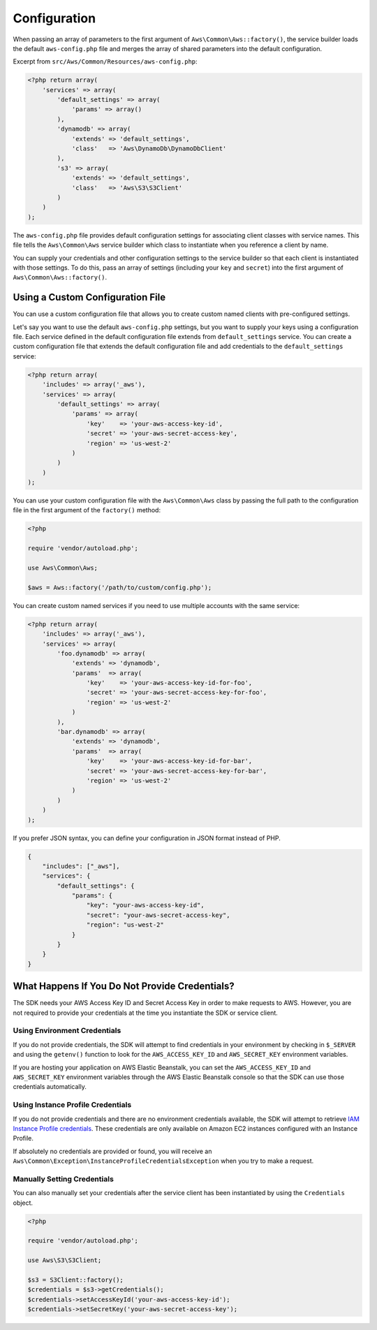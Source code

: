 Configuration
=============

When passing an array of parameters to the first argument of ``Aws\Common\Aws::factory()``, the service builder loads
the default ``aws-config.php`` file and merges the array of shared parameters into the default configuration.

Excerpt from ``src/Aws/Common/Resources/aws-config.php``:

.. code-block:: php

    <?php return array(
        'services' => array(
            'default_settings' => array(
                'params' => array()
            ),
            'dynamodb' => array(
                'extends' => 'default_settings',
                'class'   => 'Aws\DynamoDb\DynamoDbClient'
            ),
            's3' => array(
                'extends' => 'default_settings',
                'class'   => 'Aws\S3\S3Client'
            )
        )
    );

The ``aws-config.php`` file provides default configuration settings for associating client classes with service names.
This file tells the ``Aws\Common\Aws`` service builder which class to instantiate when you reference a client by name.

You can supply your credentials and other configuration settings to the service builder so that each client is
instantiated with those settings. To do this, pass an array of settings (including your ``key`` and ``secret``) into the
first argument of ``Aws\Common\Aws::factory()``.

Using a Custom Configuration File
~~~~~~~~~~~~~~~~~~~~~~~~~~~~~~~~~

You can use a custom configuration file that allows you to create custom named clients with pre-configured settings.

Let's say you want to use the default ``aws-config.php`` settings, but you want to supply your keys using a
configuration file. Each service defined in the default configuration file extends from ``default_settings`` service.
You can create a custom configuration file that extends the default configuration file and add credentials to the
``default_settings`` service:

.. code-block:: php

    <?php return array(
        'includes' => array('_aws'),
        'services' => array(
            'default_settings' => array(
                'params' => array(
                    'key'    => 'your-aws-access-key-id',
                    'secret' => 'your-aws-secret-access-key',
                    'region' => 'us-west-2'
                )
            )
        )
    );

You can use your custom configuration file with the ``Aws\Common\Aws`` class by passing the full path to the
configuration file in the first argument of the ``factory()`` method:

.. code-block:: php

    <?php

    require 'vendor/autoload.php';

    use Aws\Common\Aws;

    $aws = Aws::factory('/path/to/custom/config.php');

You can create custom named services if you need to use multiple accounts with the same service:

.. code-block:: php

    <?php return array(
        'includes' => array('_aws'),
        'services' => array(
            'foo.dynamodb' => array(
                'extends' => 'dynamodb',
                'params'  => array(
                    'key'    => 'your-aws-access-key-id-for-foo',
                    'secret' => 'your-aws-secret-access-key-for-foo',
                    'region' => 'us-west-2'
                )
            ),
            'bar.dynamodb' => array(
                'extends' => 'dynamodb',
                'params'  => array(
                    'key'    => 'your-aws-access-key-id-for-bar',
                    'secret' => 'your-aws-secret-access-key-for-bar',
                    'region' => 'us-west-2'
                )
            )
        )
    );

If you prefer JSON syntax, you can define your configuration in JSON format instead of PHP.

.. code-block:: js

    {
        "includes": ["_aws"],
        "services": {
            "default_settings": {
                "params": {
                    "key": "your-aws-access-key-id",
                    "secret": "your-aws-secret-access-key",
                    "region": "us-west-2"
                }
            }
        }
    }

What Happens If You Do Not Provide Credentials?
~~~~~~~~~~~~~~~~~~~~~~~~~~~~~~~~~~~~~~~~~~~~~~~

The SDK needs your AWS Access Key ID and Secret Access Key in order to make requests to AWS. However, you are not
required to provide your credentials at the time you instantiate the SDK or service client.

Using Environment Credentials
-----------------------------

If you do not provide credentials, the SDK will attempt to find credentials in your environment by checking in
``$_SERVER`` and using the ``getenv()`` function to look for the ``AWS_ACCESS_KEY_ID`` and ``AWS_SECRET_KEY``
environment variables.

If you are hosting your application on AWS Elastic Beanstalk, you can set the ``AWS_ACCESS_KEY_ID`` and
``AWS_SECRET_KEY`` environment variables through the AWS Elastic Beanstalk console so that the SDK can use those
credentials automatically.

Using Instance Profile Credentials
----------------------------------

If you do not provide credentials and there are no environment credentials available, the SDK will attempt to retrieve
`IAM Instance Profile credentials <http://docs.amazonwebservices.com/AWSEC2/latest/UserGuide/UsingIAM.html#UsingIAMrolesWithAmazonEC2Instances>`_.
These credentials are only available on Amazon EC2 instances configured with an Instance Profile.

If absolutely no credentials are provided or found, you will receive an
``Aws\Common\Exception\InstanceProfileCredentialsException`` when you try to make a request.

Manually Setting Credentials
----------------------------

You can also manually set your credentials after the service client has been instantiated by using the ``Credentials``
object.

.. code-block:: php

    <?php

    require 'vendor/autoload.php';

    use Aws\S3\S3Client;

    $s3 = S3Client::factory();
    $credentials = $s3->getCredentials();
    $credentials->setAccessKeyId('your-aws-access-key-id');
    $credentials->setSecretKey('your-aws-secret-access-key');
